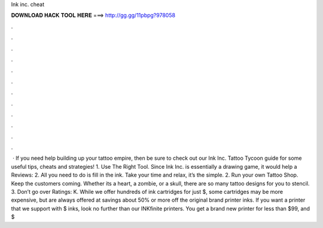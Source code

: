 Ink inc. cheat

𝐃𝐎𝐖𝐍𝐋𝐎𝐀𝐃 𝐇𝐀𝐂𝐊 𝐓𝐎𝐎𝐋 𝐇𝐄𝐑𝐄 ===> http://gg.gg/11pbpg?978058

.

.

.

.

.

.

.

.

.

.

.

.

 · If you need help building up your tattoo empire, then be sure to check out our Ink Inc. Tattoo Tycoon guide for some useful tips, cheats and strategies! 1. Use The Right Tool. Since Ink Inc. is essentially a drawing game, it would help a Reviews: 2. All you need to do is fill in the ink. Take your time and relax, it’s the simple. 2. Run your own Tattoo Shop. Keep the customers coming. Whether its a heart, a zombie, or a skull, there are so many tattoo designs for you to stencil. 3. Don’t go over Ratings: K. While we offer hundreds of ink cartridges for just $, some cartridges may be more expensive, but are always offered at savings about 50% or more off the original brand printer inks. If you want a printer that we support with $ inks, look no further than our INKfinite printers. You get a brand new printer for less than $99, and $
